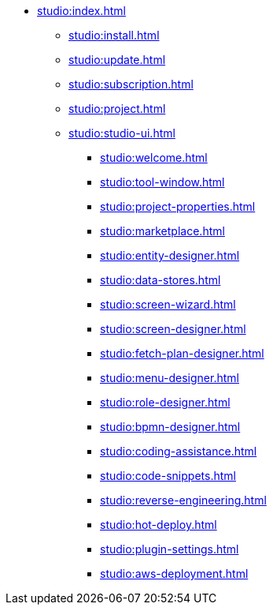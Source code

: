 * xref:studio:index.adoc[]
** xref:studio:install.adoc[]
** xref:studio:update.adoc[]
** xref:studio:subscription.adoc[]
** xref:studio:project.adoc[]
** xref:studio:studio-ui.adoc[]
*** xref:studio:welcome.adoc[]
*** xref:studio:tool-window.adoc[]
*** xref:studio:project-properties.adoc[]
*** xref:studio:marketplace.adoc[]
*** xref:studio:entity-designer.adoc[]
*** xref:studio:data-stores.adoc[]
*** xref:studio:screen-wizard.adoc[]
*** xref:studio:screen-designer.adoc[]
*** xref:studio:fetch-plan-designer.adoc[]
*** xref:studio:menu-designer.adoc[]
*** xref:studio:role-designer.adoc[]
*** xref:studio:bpmn-designer.adoc[]
*** xref:studio:coding-assistance.adoc[]
*** xref:studio:code-snippets.adoc[]
*** xref:studio:reverse-engineering.adoc[]
*** xref:studio:hot-deploy.adoc[]
*** xref:studio:plugin-settings.adoc[]
*** xref:studio:aws-deployment.adoc[]